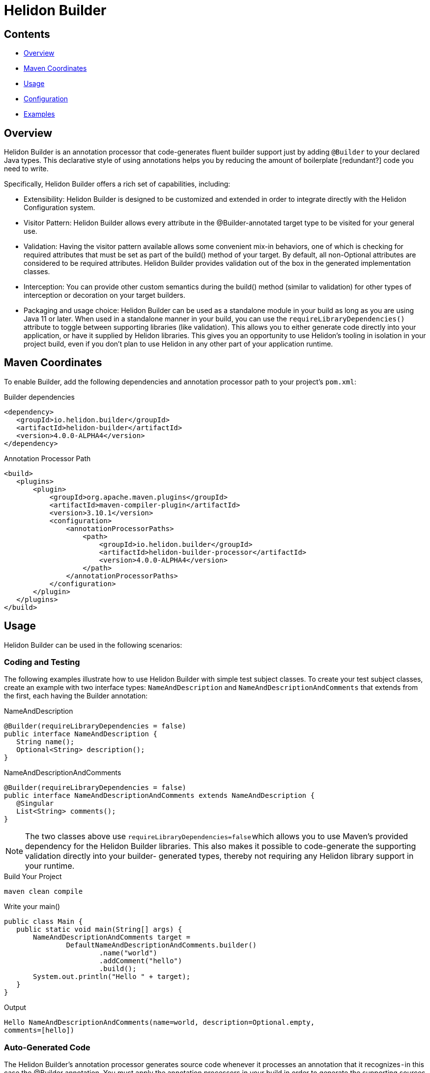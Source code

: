 ///////////////////////////////////////////////////////////////////////////////

    Copyright (c) 2023 Oracle and/or its affiliates.

    Licensed under the Apache License, Version 2.0 (the "License");
    you may not use this file except in compliance with the License.
    You may obtain a copy of the License at

        http://www.apache.org/licenses/LICENSE-2.0

    Unless required by applicable law or agreed to in writing, software
    distributed under the License is distributed on an "AS IS" BASIS,
    WITHOUT WARRANTIES OR CONDITIONS OF ANY KIND, either express or implied.
    See the License for the specific language governing permissions and
    limitations under the License.

///////////////////////////////////////////////////////////////////////////////

= Helidon Builder
:description: about Helidon Builder
:keywords: helidon, java, microservices, reactive, virtual threads, config, builder-config




== Contents

- <<Overview, Overview>>
- <<Maven Coordinates, Maven Coordinates>>
- <<Usage, Usage>>
- <<Configuration, Configuration>>
- <<Examples, Examples>>

//the purpose of this article is to introduce Helidon Builder and provide some high-level information about how and why its used. The examples and eventual Builder guide will provide the detailed steps. 


== Overview

Helidon Builder is an annotation processor that code-generates fluent builder support just by adding `@Builder` to your declared Java types. This declarative style of using annotations helps you by reducing the amount of boilerplate [redundant?] code you need to write. 

Specifically, Helidon Builder offers a rich set of capabilities, including:

* Extensibility:  Helidon Builder is designed to be customized and extended in order to integrate directly with the Helidon Configuration system.  

* Visitor Pattern: Helidon Builder allows every attribute in the @Builder-annotated target type to be visited for your general use.

* Validation: Having the visitor pattern available allows some convenient mix-in behaviors, one of which is checking for required attributes that must be set as part of the build() method of your target. By default, all non-Optional attributes are considered to be required attributes. Helidon Builder provides validation out of the box in the generated implementation classes.

* Interception:  You can provide other custom semantics during the build() method (similar to validation) for other types of interception or decoration on your target builders.

* Packaging and usage choice: Helidon Builder can be used as a standalone module in your build as long as you are using Java 11 or later. When used in a standalone manner in your build, you can use the `requireLibraryDependencies()` attribute to toggle between supporting libraries (like validation). This allows you to either generate code directly into your application, or have it supplied by Helidon libraries. This gives you an opportunity to use Helidon's tooling in isolation in your project build, even if you don't plan to use Helidon in any other part of your application runtime. 

//Do we want to say you don't plan to use Helidon??? 

== Maven Coordinates

To enable Builder, add the following dependencies and annotation processor path to your project's `pom.xml`:

.Builder dependencies
[source,java]

----
<dependency>
   <groupId>io.helidon.builder</groupId>
   <artifactId>helidon-builder</artifactId>
   <version>4.0.0-ALPHA4</version>
</dependency>

----


.Annotation Processor Path
[source, java]

----
<build>
   <plugins>
       <plugin>
           <groupId>org.apache.maven.plugins</groupId>
           <artifactId>maven-compiler-plugin</artifactId>
           <version>3.10.1</version>
           <configuration>
               <annotationProcessorPaths>
                   <path>
                       <groupId>io.helidon.builder</groupId>
                       <artifactId>helidon-builder-processor</artifactId>
                       <version>4.0.0-ALPHA4</version>
                   </path>
               </annotationProcessorPaths>
           </configuration>
       </plugin>
   </plugins>
</build>


----

== Usage

Helidon Builder can be used in the following scenarios:

=== Coding and Testing

The following examples illustrate how to use Helidon Builder with simple test subject classes. To create your test subject classes, create an example with two interface types: `NameAndDescription` and `NameAndDescriptionAndComments` that extends from the first, each having the Builder annotation:

.NameAndDescription
[source, java]

----
@Builder(requireLibraryDependencies = false)
public interface NameAndDescription {
   String name();
   Optional<String> description();
}

----

.NameAndDescriptionAndComments
[source, java]

----
@Builder(requireLibraryDependencies = false)
public interface NameAndDescriptionAndComments extends NameAndDescription {
   @Singular
   List<String> comments();
}

----


NOTE: The two classes above use `requireLibraryDependencies=false` which allows you to use Maven's provided dependency for the Helidon Builder libraries. This also makes it possible to code-generate the supporting validation directly into your builder- generated types, thereby not requiring any Helidon library support in your runtime.


.Build Your Project
[source, java]

----
maven clean compile
----

.Write your main()
[source, java]

----
public class Main {
   public static void main(String[] args) {
       NameAndDescriptionAndComments target =
               DefaultNameAndDescriptionAndComments.builder()
                       .name("world")
                       .addComment("hello")
                       .build();
       System.out.println("Hello " + target);
   }
}
----

.Output
[source, java]

----

Hello NameAndDescriptionAndComments(name=world, description=Optional.empty,
comments=[hello])

----



=== Auto-Generated Code

The Helidon Builder's annotation processor generates source code whenever it processes an annotation that it recognizes - in this case the @Builder annotation. You must apply the annotation processors in your build in order to generate the supporting sources before they are consumed in the main() from this example.




== Configuration

//I wasn't sure how to position Builder Config. It seems like it fits in with Builder but perhaps we want to keep it separate? Also, are we using the term Pico Builder Config or something else?

Pico Builder Config is a specialization of Builder that extends the builder to support additional integration with Helidon's configuration subsystem. It adds support for the `@ConfigBean` annotation. When applied to a target interface it will map that interface to configuration via a new toBuilder method generated on the implementation as follows:

.toBuilder method
[source,java]

----


	public static Builder toBuilder(io.helidon.common.config.Config cfg) {
       
	}
    
        
        
----

There are a few additional points to understand about ConfigBean and its supporting infrastructure:

    * `@Builder` can be used in conjunction with `@ConfigBean`. All attributed will be honored exception one...
    * `Builder.requireLibraryDependencies` is not supported. All generated configuration beans and builders will minimally require a compile-time and runtime dependency on Helidon's common-config module. But for full fidelity support of Helidon's config one should instead use the full config module.


== Examples

* See https://github.com/helidon-io/helidon/blob/4.0.0-ALPHA4/builder/tests/builder[tests/builder] for additional Helidon Builder usage examples.

* See https://github.com/helidon-io/helidon/tree/4.0.0-ALPHA4/pico/builder-config/tests[pico/builder-config/tests] for additional usage examples for Builder Configuration.




